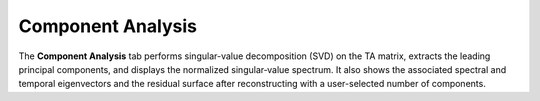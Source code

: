 Component Analysis
------------------

The **Component Analysis** tab performs singular-value decomposition (SVD) on the TA matrix, extracts the leading principal components, and displays the normalized singular‐value spectrum. It also shows the associated spectral and temporal eigenvectors and the residual surface after reconstructing with a user-selected number of components.
